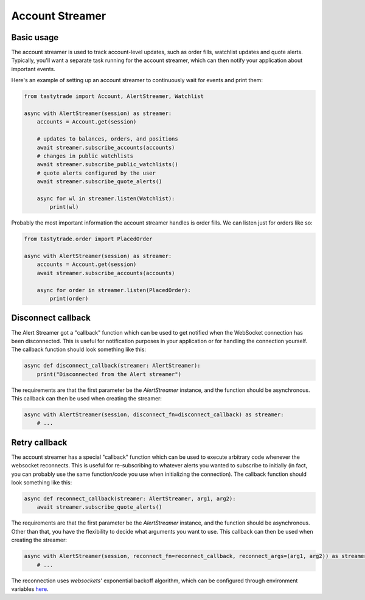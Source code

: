 Account Streamer
================

Basic usage
-----------

The account streamer is used to track account-level updates, such as order fills, watchlist updates and quote alerts.
Typically, you'll want a separate task running for the account streamer, which can then notify your application about important events.

Here's an example of setting up an account streamer to continuously wait for events and print them:

.. code-block:: python

    from tastytrade import Account, AlertStreamer, Watchlist

    async with AlertStreamer(session) as streamer:
        accounts = Account.get(session)

        # updates to balances, orders, and positions
        await streamer.subscribe_accounts(accounts)
        # changes in public watchlists
        await streamer.subscribe_public_watchlists()
        # quote alerts configured by the user
        await streamer.subscribe_quote_alerts()

        async for wl in streamer.listen(Watchlist):
            print(wl)

Probably the most important information the account streamer handles is order fills. We can listen just for orders like so:

.. code-block:: python

    from tastytrade.order import PlacedOrder

    async with AlertStreamer(session) as streamer:
        accounts = Account.get(session)
        await streamer.subscribe_accounts(accounts)

        async for order in streamer.listen(PlacedOrder):
            print(order)

Disconnect callback
-------------------
The Alert Streamer got a "callback" function which can be used to get notified when the WebSocket connection has been disconnected.
This is useful for notification purposes in your application or for handling the connection yourself.
The callback function should look something like this:

.. code-block:: python

    async def disconnect_callback(streamer: AlertStreamer):
        print("Disconnected from the Alert streamer")

The requirements are that the first parameter be the `AlertStreamer` instance, and the function should be asynchronous.
This callback can then be used when creating the streamer:

.. code-block:: python

    async with AlertStreamer(session, disconnect_fn=disconnect_callback) as streamer:
        # ...

Retry callback
--------------

The account streamer has a special "callback" function which can be used to execute arbitrary code whenever the websocket reconnects. This is useful for re-subscribing to whatever alerts you wanted to subscribe to initially (in fact, you can probably use the same function/code you use when initializing the connection).
The callback function should look something like this:

.. code-block:: python

    async def reconnect_callback(streamer: AlertStreamer, arg1, arg2):
        await streamer.subscribe_quote_alerts()

The requirements are that the first parameter be the `AlertStreamer` instance, and the function should be asynchronous. Other than that, you have the flexibility to decide what arguments you want to use.
This callback can then be used when creating the streamer:

.. code-block:: python

    async with AlertStreamer(session, reconnect_fn=reconnect_callback, reconnect_args=(arg1, arg2)) as streamer:
        # ...

The reconnection uses `websockets`' exponential backoff algorithm, which can be configured through environment variables `here <https://websockets.readthedocs.io/en/14.1/reference/variables.html>`_.